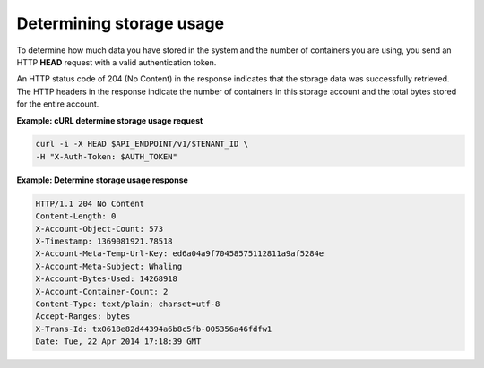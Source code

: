 .. _gsg-determine-storage-usage:

Determining storage usage
~~~~~~~~~~~~~~~~~~~~~~~~~

To determine how much data you have stored in the system and the number
of containers you are using, you send an HTTP **HEAD** request with a
valid authentication token.

An HTTP status code of 204 (No Content) in the response indicates that
the storage data was successfully retrieved. The HTTP headers in the
response indicate the number of containers in this storage account and
the total bytes stored for the entire account.
 
**Example: cURL determine storage usage request**

.. code::

   curl -i -X HEAD $API_ENDPOINT/v1/$TENANT_ID \
   -H "X-Auth-Token: $AUTH_TOKEN"

**Example: Determine storage usage response**

.. code::

   HTTP/1.1 204 No Content
   Content-Length: 0
   X-Account-Object-Count: 573
   X-Timestamp: 1369081921.78518
   X-Account-Meta-Temp-Url-Key: ed6a04a9f70458575112811a9af5284e
   X-Account-Meta-Subject: Whaling
   X-Account-Bytes-Used: 14268918
   X-Account-Container-Count: 2
   Content-Type: text/plain; charset=utf-8
   Accept-Ranges: bytes
   X-Trans-Id: tx0618e82d44394a6b8c5fb-005356a46fdfw1
   Date: Tue, 22 Apr 2014 17:18:39 GMT
